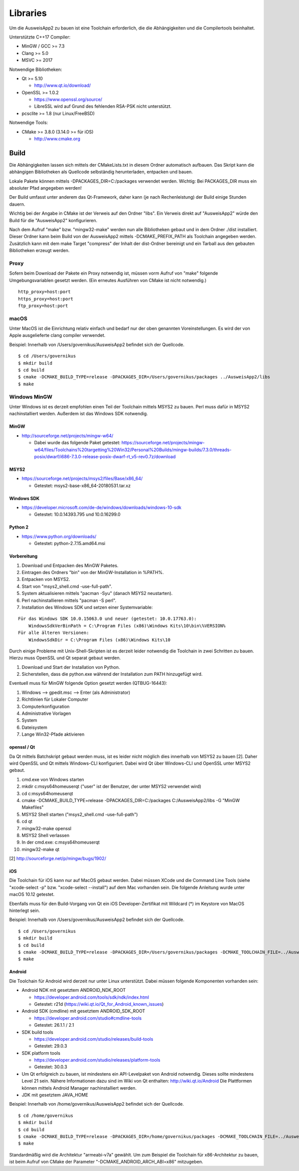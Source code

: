 Libraries
=========

Um die AusweisApp2 zu bauen ist eine Toolchain erforderlich, die die
Abhängigkeiten und die Compilertools beinhaltet.

Unterstützte C++17 Compiler:

- MinGW / GCC >= 7.3

- Clang >= 5.0

- MSVC >= 2017


Notwendige Bibliotheken:

- Qt >= 5.10

  - http://www.qt.io/download/

- OpenSSL >= 1.0.2

  - https://www.openssl.org/source/

  - LibreSSL wird auf Grund des fehlenden RSA-PSK nicht unterstützt.

- pcsclite >= 1.8 (nur Linux/FreeBSD)


Notwendige Tools:

- CMake >= 3.8.0 (3.14.0 >= für iOS)

  - http://www.cmake.org



Build
-----
Die Abhängigkeiten lassen sich mittels der CMakeLists.txt in diesem Ordner
automatisch aufbauen.
Das Skript kann die abhängigen Bibliotheken als Quellcode selbständig herunterladen,
entpacken und bauen.

Lokale Pakete können mittels -DPACKAGES_DIR=C:/packages verwendet werden.
Wichtig: Bei PACKAGES_DIR muss ein absoluter Pfad angegeben werden!

Der Build umfasst unter anderem das Qt-Framework, daher kann (je nach Rechenleistung)
der Build einige Stunden dauern.

Wichtig bei der Angabe in CMake ist der Verweis auf den Ordner "libs". Ein Verweis
direkt auf "AusweisApp2" würde den Build für die "AusweisApp2" konfigurieren.

Nach dem Aufruf "make" bzw. "mingw32-make" werden nun alle Bibliotheken gebaut und in
dem Ordner ./dist installiert. Dieser Ordner kann beim Build von der AusweisApp2 mittels
-DCMAKE_PREFIX_PATH als Toolchain angegeben werden.
Zusätzlich kann mit dem make Target "compress" der Inhalt der dist-Ordner bereinigt und
ein Tarball aus den gebauten Bibliotheken erzeugt werden.


Proxy
^^^^^
Sofern beim Download der Pakete ein Proxy notwendig ist, müssen vorm Aufruf von "make"
folgende Umgebungsvariablen gesetzt werden. (Ein erneutes Ausführen von CMake ist nicht
notwendig.)

::

   http_proxy=host:port
   https_proxy=host:port
   ftp_proxy=host:port



macOS
^^^^^
Unter MacOS ist die Einrichtung relativ einfach und bedarf nur der oben genannten Voreinstellungen.
Es wird der von Apple ausgelieferte clang compiler verwendet.

Beispiel: Innerhalb von /Users/governikus/AusweisApp2 befindet sich der Quellcode.

::

   $ cd /Users/governikus
   $ mkdir build
   $ cd build
   $ cmake -DCMAKE_BUILD_TYPE=release -DPACKAGES_DIR=/Users/governikus/packages ../AusweisApp2/libs
   $ make


Windows MinGW
^^^^^^^^^^^^^
Unter Windows ist es derzeit empfohlen einen Teil der Toolchain mittels MSYS2 zu bauen.
Perl muss dafür in MSYS2 nachinstalliert werden. Außerdem ist das Windows SDK notwendig.

MinGW
"""""

- http://sourceforge.net/projects/mingw-w64/

  - Dabei wurde das folgende Paket getestet:
    https://sourceforge.net/projects/mingw-w64/files/Toolchains%20targetting%20Win32/Personal%20Builds/mingw-builds/7.3.0/threads-posix/dwarf/i686-7.3.0-release-posix-dwarf-rt_v5-rev0.7z/download


MSYS2
"""""

- https://sourceforge.net/projects/msys2/files/Base/x86_64/

  - Getestet: msys2-base-x86_64-20180531.tar.xz


Windows SDK
"""""""""""

- https://developer.microsoft.com/de-de/windows/downloads/windows-10-sdk

  - Getestet: 10.0.14393.795 und 10.0.16299.0


Python 2
""""""""

- https://www.python.org/downloads/

  - Getestet: python-2.7.15.amd64.msi


Vorbereitung
""""""""""""
#. Download und Entpacken des MinGW Paketes.

#. Eintragen des Ordners "bin" von der MinGW-Installation in %PATH%.

#. Entpacken von MSYS2.

#. Start von "msys2_shell.cmd -use-full-path".

#. System aktualisieren mittels "pacman -Syu" (danach MSYS2 neustarten).

#. Perl nachinstallieren mittels "pacman -S perl".

#. Installation des Windows SDK und setzen einer Systemvariable:

::

   Für das Windows SDK 10.0.15063.0 und neuer (getestet: 10.0.17763.0):
       WindowsSdkVerBinPath = C:\Program Files (x86)\Windows Kits\10\bin\%VERSION%
   Für alle älteren Versionen:
       WindowsSdkDir = C:\Program Files (x86)\Windows Kits\10

Durch einige Probleme mit Unix-Shell-Skripten ist es derzeit leider
notwendig die Toolchain in zwei Schritten zu bauen.
Hierzu muss OpenSSL und Qt separat gebaut werden.

#. Download und Start der Installation von Python.

#. Sicherstellen, dass die python.exe während der Installation zum PATH hinzugefügt wird.


Eventuell muss für MinGW folgende Option gesetzt werden (QTBUG-16443):

#. Windows --> gpedit.msc --> Enter (als Administrator)

#. Richtlinien für Lokaler Computer

#. Computerkonfiguration

#. Administrative Vorlagen

#. System

#. Dateisystem

#. Lange Win32-Pfade aktivieren


openssl / Qt
""""""""""""
Da Qt mittels Batchskript gebaut werden muss, ist es leider nicht möglich dies innerhalb
von MSYS2 zu bauen [2]. Daher wird OpenSSL und Qt mittels Windows-CLI konfiguriert.
Dabei wird Qt über Windows-CLI und OpenSSL unter MSYS2 gebaut.

#. cmd.exe von Windows starten

#. mkdir c:\msys64\home\user\qt ("user" ist der Benutzer, der unter MSYS2 verwendet wird)

#. cd c:\msys64\home\user\qt

#. cmake -DCMAKE_BUILD_TYPE=release -DPACKAGES_DIR=C:/packages C:/AusweisApp2/libs -G "MinGW Makefiles"

#. MSYS2 Shell starten ("msys2_shell.cmd -use-full-path")

#. cd qt

#. mingw32-make openssl

#. MSYS2 Shell verlassen

#. In der cmd.exe: c:\msys64\home\user\qt

#. mingw32-make qt


[2] http://sourceforge.net/p/mingw/bugs/1902/


iOS
"""
Die Toolchain für iOS kann nur auf MacOS gebaut werden. Dabei müssen XCode und
die Command Line Tools (siehe "xcode-select -p" bzw. "xcode-select --install")
auf dem Mac vorhanden sein. Die folgende Anleitung wurde unter macOS 10.12 getestet.

Ebenfalls muss für den Build-Vorgang von Qt ein iOS Developer-Zertifikat mit Wildcard (*)
im Keystore von MacOS hinterlegt sein.

Beispiel: Innerhalb von /Users/governikus/AusweisApp2 befindet sich der Quellcode.

::

   $ cd /Users/governikus
   $ mkdir build
   $ cd build
   $ cmake -DCMAKE_BUILD_TYPE=release -DPACKAGES_DIR=/Users/governikus/packages -DCMAKE_TOOLCHAIN_FILE=../AusweisApp2/cmake/iOS.toolchain.cmake ../AusweisApp2/libs
   $ make


Android
"""""""
Die Toolchain für Android wird derzeit nur unter Linux unterstützt. Dabei müssen folgende
Komponenten vorhanden sein:

- Android NDK mit gesetztem ANDROID_NDK_ROOT

  - https://developer.android.com/tools/sdk/ndk/index.html

  - Getestet: r21d (https://wiki.qt.io/Qt_for_Android_known_issues)

- Android SDK (cmdline) mit gesetztem ANDROID_SDK_ROOT

  - https://developer.android.com/studio#cmdline-tools

  - Getestet: 26.1.1 / 2.1

- SDK build tools

  - https://developer.android.com/studio/releases/build-tools

  - Getestet: 29.0.3

- SDK platform tools

  - https://developer.android.com/studio/releases/platform-tools

  - Getestet: 30.0.3

- Um Qt erfolgreich zu bauen, ist mindestens ein API-Levelpaket von Android notwendig.
  Dieses sollte mindestens Level 21 sein. Nähere Informationen dazu
  sind im Wiki von Qt enthalten: http://wiki.qt.io/Android
  Die Plattformen können mittels Android Manager nachinstalliert werden.

- JDK mit gesetztem JAVA_HOME



Beispiel: Innerhalb von /home/governikus/AusweisApp2 befindet sich der Quellcode.

::

   $ cd /home/governikus
   $ mkdir build
   $ cd build
   $ cmake -DCMAKE_BUILD_TYPE=release -DPACKAGES_DIR=/home/governikus/packages -DCMAKE_TOOLCHAIN_FILE=../AusweisApp2/cmake/android.toolchain.cmake ../AusweisApp2/libs
   $ make

Standardmäßig wird die Architektur "armeabi-v7a" gewählt. Um zum Beispiel die Toolchain für x86-Architektur
zu bauen, ist beim Aufruf von CMake der Parameter "-DCMAKE_ANDROID_ARCH_ABI=x86" mitzugeben.

